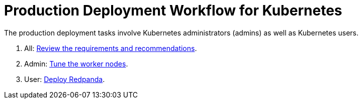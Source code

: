 = Production Deployment Workflow for Kubernetes
:description: Learn how to deploy Redpanda in Kubernetes for production.
:tags: ["Kubernetes"]
:page-aliases: deploy:deployment-option/self-hosted/kubernetes/production-workflow.adoc
:env-kubernetes: true
:page-categories: Deployment

The production deployment tasks involve Kubernetes administrators (admins) as well as Kubernetes users.

. All: xref:./kubernetes-requirements-index.adoc[Review the requirements and recommendations].
. Admin: xref:./k-tune-workers.adoc[Tune the worker nodes].
. User: xref:./kubernetes-deploy.adoc[Deploy Redpanda].
